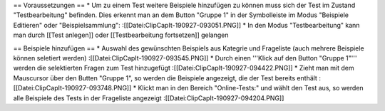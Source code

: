 == Voraussetzungen ==
* Um zu einem Test weitere Beispiele hinzufügen zu können muss sich der Test im Zustand "Testbearbeitung" befinden. Dies erkennt man an dem Button "Gruppe 1" in der Symbolleiste im Modus "Beispiele Editieren" oder "Beispielsammlung":
:[[Datei:ClipCapIt-190927-093051.PNG]]
* In den Modus "Testbearbeitung" kann man durch [[Test anlegen]] oder [[Testbearbeitung fortsetzen]] gelangen

== Beispiele hinzufügen ==
* Auswahl des gewünschten Beispiels aus Kategrie und Frageliste (auch mehrere Beispiele können seletiert werden)
:[[Datei:ClipCapIt-190927-093545.PNG]]
* Durch einen '''Klick auf den Button "Gruppe 1"''' werden die selektierten Fragen zum Test hinzugefügt
:[[Datei:ClipCapIt-190927-094422.PNG]]
* Zieht man mit dem Mauscursor über den Butten "Gruppe 1", so werden die Beispiele angezeigt, die der Test bereits enthält
:[[Datei:ClipCapIt-190927-093748.PNG]]
* Klickt man in den Bereich "Online-Tests:" und wählt den Test aus, so werden alle Beispiele des Tests in der Frageliste angezeigt
:[[Datei:ClipCapIt-190927-094204.PNG]]

